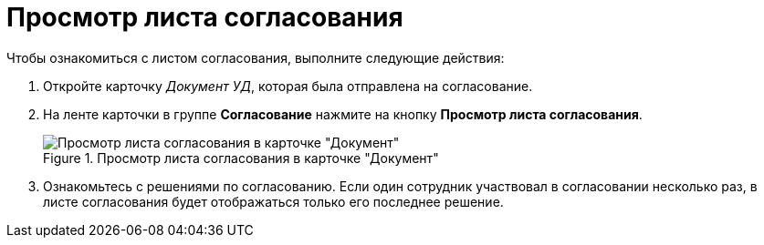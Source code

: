 = Просмотр листа согласования

.Чтобы ознакомиться с листом согласования, выполните следующие действия:
. Откройте карточку _Документ УД_, которая была отправлена на согласование.
. На ленте карточки в группе *Согласование* нажмите на кнопку *Просмотр листа согласования*.
+
.Просмотр листа согласования в карточке "Документ"
image::approval_list.png[Просмотр листа согласования в карточке "Документ"]
+
. Ознакомьтесь с решениями по согласованию.
Если один сотрудник участвовал в согласовании несколько раз, в листе согласования будет отображаться только его последнее решение.
